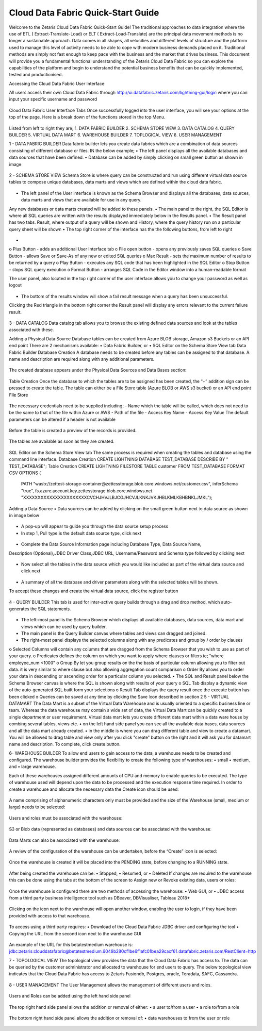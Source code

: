 Cloud Data Fabric Quick-Start Guide
===================================

Welcome to the Zetaris Cloud Data Fabric Quick-Start Guide!
The traditional approaches to data integration where the use of ETL ( Extract-Translate-Load) or ELT ( Extract-Load-Translate) are the principal data movement methods is no longer a sustainable approach.
Data comes in all shapes, all velocities and different levels of structure and the platform used to manage this level of activity needs to be able to cope with modern business demands placed on it.
Traditional methods are simply not fast enough to keep pace with the business and the market that drives business.
This document will provide you a fundamental functional understanding of the Zetaris Cloud Data Fabric so you can explore the capabilities of the platform and begin to understand the potential business benefits that can be quickly implemented, tested and productionised. 

Accessing the Cloud Data Fabric User Interface 

All users access their own Cloud Data Fabric through  http://ui.datafabric.zetaris.com/lightning-gui/login
where you can input your specific username and password

 .. figure::  img/image001.png
   :align:   center


Cloud Data Fabric User Interface Tabs
Once successfully logged into the user interface, you will see your options at the top of the page. Here is a break down of the functions stored in the top Menu.

 .. figure::  img/image002.png
   :align:   center

 

Listed from left to right they are;
1.	DATA FABRIC BUILDER
2.	SCHEMA STORE VIEW
3.	DATA CATALOG
4.	QUERY BUILDER
5.	VIRTUAL DATA MART
6.	WAREHOUSE BUILDER
7.	TOPLOGICAL VIEW
8.	USER MANAGEMENT


1 - DATA FABRIC BUILDER
Data fabric builder lets you create data fabrics which are a combination of data sources consisting of different database or files.
IN the below example; 
•	The left panel displays all the available databases and data sources that have been defined.
•	Database can be added by simply clicking on small green button as shown in image
 
 .. figure::  img/image003.png
   :align:   center


2 - SCHEMA STORE VIEW
Schema Store is where query can be constructed and run using different virtual data source tables to compose unique databases, data marts and views which are defined within the cloud data fabric.

 .. figure::  img/image004.png
   :align:   center
 

•	The left panel of the User interface is known as the Schema Browser and displays all the databases, data sources, data marts and views that are available for use in any query. 
Any new databases or data marts created will be added to these panels.
•	The main panel to the right, the SQL Editor is where all SQL queries are written with the results displayed immediately below in the Results panel.
•	The Result panel has two tabs. Result, where output of a query will be shown and History, where the query history run on a particular query sheet will be shown
•	The top right corner of the interface has the the following buttons, from left to right

 .. figure::  img/image005.png
   :align:   center
 
•	
o	Plus Button - adds an additional User Interface tab
o	File open button - opens any previously saves SQL queries
o	Save Button - allows Save or Save-As of any new or edited SQL queries
o	Max Result - sets the maximum number of results to be returned by a query
o	Play Button - executes any SQL code that has been highlighted in the SQL Editor
o	Stop Button - stops SQL query execution
o	Format Button - arranges SQL Code in the Editor window into a human-readable format

The user panel, also located in the top right corner of the user interface allows you to change your password as well as logout

 .. figure::  img/image006.png
   :align:   center

 
•	The bottom of the results window will show a fail result message when a query has been unsuccessful. 
Clicking the Red triangle in the bottom right corner the Result panel will display any errors relevant to the current failure result.

 .. figure::  img/image007.png
   :align:   center
 

3 - DATA CATALOG
Data catalog tab allows you to browse the existing defined data sources and look at the tables associated with these.

Adding a Physical Data Source
Database tables can be created from Azure BLOB storage, Amazon s3 Buckets or an API end point
There are 2 mechanisms available:
•	Data Fabric Builder, or
•	SQL Editor on the Schema Store View tab
Data Fabric Builder
Database Creation
A database needs to be created before any tables can be assigned to that database.
A name and description are required along with any additional parameters.

 .. figure::  img/image008.png
   :align:   center
 
 .. figure::  img/image009.png
   :align:   center

 
The created database appears under the Physical Data Sources and Data Bases section:

 .. figure::  img/image010.png
   :align:   center
 
Table Creation
Once the database to which the tables are to be assigned has been created, the “+” addition sign can be pressed to create the table.
The table can either be a File Store table (Azure BLOB or AWS s3 bucket) or an API end point
File Store

 .. figure::  img/image011.png
   :align:   center
 
The necessary credentials need to be supplied including:
- Name which the table will be called, which does not need to be the same to that of the file within Azure or AWS
- Path of the file
- Access Key Name
- Access Key Value
The default parameters can be altered if a header is not available

 .. figure::  img/image012.png
   :align:   center
 
Before the table is created a preview of the records is provided.

 .. figure::  img/image013.png
   :align:   center
 
The tables are available as soon as they are created.

 .. figure::  img/image014.png
   :align:   center
 
SQL Editor on the Schema Store View tab
The same process is required when creating the tables and database using the command line interface.
Database Creation
CREATE LIGHTNING DATABASE TEST_DATABASE DESCRIBE BY " TEST_DATABASE";
Table Creation
CREATE LIGHTNING FILESTORE TABLE customer FROM TEST_DATABASE  FORMAT CSV OPTIONS (
          PATH "wasb://zettest-storage-container@zettesstorage.blob.core.windows.net/customer.csv",
          inferSchema "true",
          fs.azure.account.key.zettesstorage.blob.core.windows.net "XXXXXXXXXXXXXXXXXXXXXXCVCHJHVJLBJCGJHCVJLKNKJVKJHBLKMLKBHBNKLJMKL");

Adding a Data Source
•	Data sources can be added by clicking on the small green button next to data source as shown in image below

 .. figure::  img/image015.png
   :align:   center
 

•	A pop-up will appear to guide you through the data source setup process
•	In step 1, Pull type is the default data source type, click next

 .. figure::  img/image016.png
   :align:   center
 

•	Complete the Data Source Information page including Database Type, Data Source Name, 
Description (Optional),JDBC Driver Class,JDBC URL, Username/Password and Schema type followed by clicking next

 .. figure::  img/image017.png
   :align:   center
  

•	Now select all the tables in the data source which you would like included as part of the virtual data source and click next

 .. figure::  img/image018.png
   :align:   center
 
•	A summary of all the database and driver parameters along with the selected tables will be shown.
To accept these changes and create the virtual data source, click the register button

 .. figure::  img/image019.png
   :align:   center
 




4 - QUERY BUILDER
This tab is used for inter-active query builds through a drag and drop method, which auto-generates the SQL statements.

 .. figure::  img/image019.png
   :align:   center
 
•	The left-most panel is the Schema Browser which displays all available databases, data sources, data mart and views which can be used by query builder.
•	The main panel is the Query Builder canvas where tables and views can dragged and joined. 
•	The right-most panel displays the selected columns along with any predicates and group by / order by clauses 
o	Selected Columns will contain any columns that are dragged from the Schema Browser that you wish to use as part of your query.
o	Predicates defines the column on which you want to apply where clauses or filters ie; "where employee_num <1000"
o	Group By let you group results on the the basis of particular column allowing you to filter out data. it is very similar to where clause 
but also allowing aggregation count comparison
o	Order By allows you to order your data in descending or ascending order for a particular column you selected.
•	The SQL and Result panel below the Schema Browser canvas is where the SQL is shown along with results of your query 
o	SQL Tab display a dynamic view of the auto-generated SQL built form your selections
o	Result Tab displays the query result once the execute button has been clicked
o	Queries can be saved at any time by clicking the Save Icon described in section 2
5 - VIRTUAL DATAMART
The Data Mart is a subset of the Virtual Data Warehouse and is usually oriented to a specific business line or team. 
Whereas the data warehouse may contain a wide set of data, the Virtual Data Mart can be quickly created to a single department or user requirement. Virtual data mart lets you create different data mart within a data ware house by combing several tables, views etc.
•	on the left hand side panel you can see all the available data bases, data sources and all the data mart already created.
•	in the middle is where you can drag different table and view to create a datamart. You will be allowed to drag table and view only after you click "create" button on the right and it will ask you for datamart name and description. To complete, click create button.

6- WAREHOUSE BUILDER
To allow end users to gain access to the data, a warehouse needs to be created and configured.
The warehouse builder provides the flexibility to create the following type of warehouses:
•	small
•	medium, and
•	large warehouse.

Each of these warehouses assigned different amounts of CPU and memory to enable queries to be executed.
The type of warehouse used will depend upon the data to be processed and the execution response time required.
In order to create a warehouse and allocate the necessary data the Create icon should be used:

 .. figure::  img/image021.png
   :align:   center
 
A name comprising of alphanumeric characters only must be provided and the size of the Warehouse (small, medium or large) needs to be selected:

 .. figure::  img/image022.png
   :align:   center
 

Users and roles must be associated with the warehouse:

 .. figure::  img/image023.png
   :align:   center
 
S3 or Blob data (represented as databases) and data sources can be associated with the warehouse:

 .. figure::  img/image024.png
   :align:   center
 
Data Marts can also be associated with the warehouse:

 .. figure::  img/image025.png
   :align:   center
 
A review of the configuration of the warehouse can be undertaken, before the “Create” icon is selected:

 .. figure::  img/image026.png
   :align:   center
 
Once the warehouse is created it will be placed into the PENDING state, before changing to a RUNNING state.

 .. figure::  img/image027.png
   :align:   center

 .. figure::  img/image028.png
   :align:   center

 
After being created the warehouse can be:
•	Stopped,
•	Resumed, or
•	Deleted
If changes are required to the warehouse this can be done using the tabs at the bottom of the screen to Assign new or Revoke existing data, users or roles:

 .. figure::  img/image029.png
   :align:   center
 
Once the warehouse is configured there are two methods of accessing the warehouse:
•	Web GUI, or
•	JDBC access from a third party business intelligence tool such as DBeaver, DBVisualiser, Tableau 2018+

 .. figure::  img/image030.png
   :align:   center
 
Clicking on the icon next to the warehouse will open another window, enabling the user to login, if they have been provided with access to that warehouse.

 .. figure::  img/image031.png
   :align:   center
 
To access using a third party requires:
•	Download of the Cloud Data Fabric JDBC driver and configuring the tool
•	Copying the URL from the second icon next to the warehouse GUI

 .. figure::  img/image032.png
   :align:   center
 
An example of the URL for this betatestmedium warehouse is:
jdbc:zetaris:clouddatafabric@betatestmedium.6049b280cf1be6f1afc01bea29cacf61.datafabric.zetaris.com/RestClient=http

7 - TOPOLOGICAL VIEW
The topological view provides the data that the Cloud Data Fabric has access to. The data can be queried by the customer administrator and allocated to warehouse for end users to query.
The below topological view indicates that the Cloud Data Fabric has access to Zetaris Fusiondb, Postgres, oracle, Teradata, SAFC, Cassandra.

 .. figure::  img/image033.png
   :align:   center
 

8 - USER MANAGEMENT
The User Management allows the management of different users and roles.

 .. figure::  img/image034.png
   :align:   center
 


Users and Roles can be added using the left hand side panel

 .. figure::  img/image035.png
   :align:   center
 
 .. figure::  img/image036.png
   :align:   center
 

The top right hand side panel allows the addition or removal of either:
•	a user to/from a user
•	a role to/from a role

 .. figure::  img/image037.png
   :align:   center
 

The bottom right hand side panel allows the addition or removal of:
•	data warehouses to from the user or role

 .. figure::  img/image038.png
   :align:   center
 
























